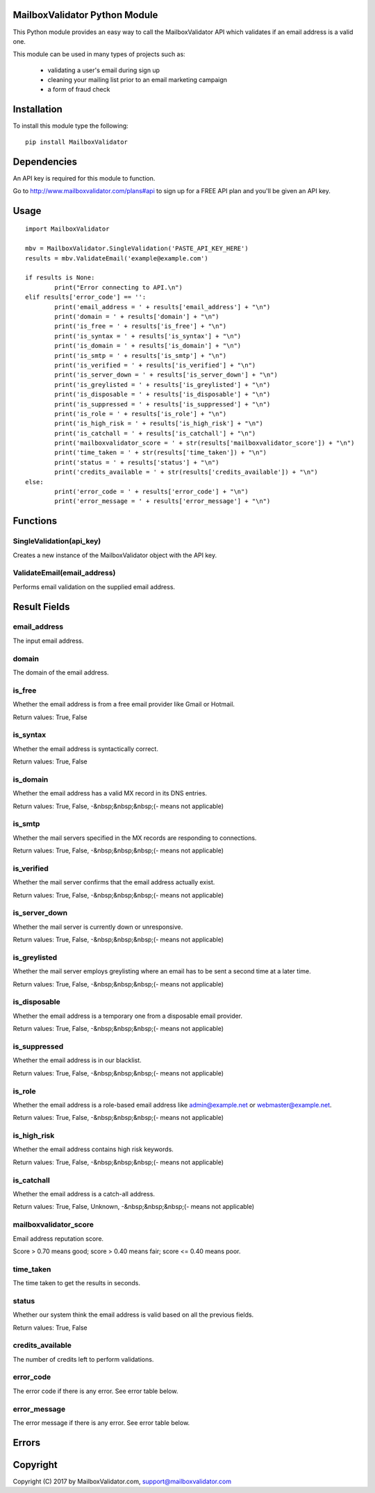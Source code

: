 MailboxValidator Python Module
==============================

This Python module provides an easy way to call the MailboxValidator API which validates if an email address is a valid one.

This module can be used in many types of projects such as:

 - validating a user's email during sign up
 - cleaning your mailing list prior to an email marketing campaign
 - a form of fraud check

Installation
============

To install this module type the following:

::

	pip install MailboxValidator

Dependencies
============

An API key is required for this module to function.

Go to `<http://www.mailboxvalidator.com/plans#api>`_ to sign up for a FREE API plan and you'll be given an API key.

Usage
=====

::

	import MailboxValidator
	
	mbv = MailboxValidator.SingleValidation('PASTE_API_KEY_HERE')
	results = mbv.ValidateEmail('example@example.com')
	
	if results is None:
		print("Error connecting to API.\n")
	elif results['error_code'] == '':
		print('email_address = ' + results['email_address'] + "\n")
		print('domain = ' + results['domain'] + "\n")
		print('is_free = ' + results['is_free'] + "\n")
		print('is_syntax = ' + results['is_syntax'] + "\n")
		print('is_domain = ' + results['is_domain'] + "\n")
		print('is_smtp = ' + results['is_smtp'] + "\n")
		print('is_verified = ' + results['is_verified'] + "\n")
		print('is_server_down = ' + results['is_server_down'] + "\n")
		print('is_greylisted = ' + results['is_greylisted'] + "\n")
		print('is_disposable = ' + results['is_disposable'] + "\n")
		print('is_suppressed = ' + results['is_suppressed'] + "\n")
		print('is_role = ' + results['is_role'] + "\n")
		print('is_high_risk = ' + results['is_high_risk'] + "\n")
		print('is_catchall = ' + results['is_catchall'] + "\n")
		print('mailboxvalidator_score = ' + str(results['mailboxvalidator_score']) + "\n")
		print('time_taken = ' + str(results['time_taken']) + "\n")
		print('status = ' + results['status'] + "\n")
		print('credits_available = ' + str(results['credits_available']) + "\n")
	else:
		print('error_code = ' + results['error_code'] + "\n")
		print('error_message = ' + results['error_message'] + "\n")

Functions
=========

SingleValidation(api_key)
-------------------------

Creates a new instance of the MailboxValidator object with the API key.

ValidateEmail(email_address)
---------------------------

Performs email validation on the supplied email address.

Result Fields
=============

email_address
-------------

The input email address.

domain
------

The domain of the email address.

is_free
-------

Whether the email address is from a free email provider like Gmail or Hotmail.

Return values: True, False

is_syntax
---------

Whether the email address is syntactically correct.

Return values: True, False

is_domain
---------

Whether the email address has a valid MX record in its DNS entries.

Return values: True, False, -&nbsp;&nbsp;&nbsp;(- means not applicable)

is_smtp
-------

Whether the mail servers specified in the MX records are responding to connections.

Return values: True, False, -&nbsp;&nbsp;&nbsp;(- means not applicable)

is_verified
-----------

Whether the mail server confirms that the email address actually exist.

Return values: True, False, -&nbsp;&nbsp;&nbsp;(- means not applicable)

is_server_down
--------------

Whether the mail server is currently down or unresponsive.

Return values: True, False, -&nbsp;&nbsp;&nbsp;(- means not applicable)

is_greylisted
-------------

Whether the mail server employs greylisting where an email has to be sent a second time at a later time.

Return values: True, False, -&nbsp;&nbsp;&nbsp;(- means not applicable)

is_disposable
-------------

Whether the email address is a temporary one from a disposable email provider.

Return values: True, False, -&nbsp;&nbsp;&nbsp;(- means not applicable)

is_suppressed
-------------

Whether the email address is in our blacklist.

Return values: True, False, -&nbsp;&nbsp;&nbsp;(- means not applicable)

is_role
-------

Whether the email address is a role-based email address like admin@example.net or webmaster@example.net.

Return values: True, False, -&nbsp;&nbsp;&nbsp;(- means not applicable)

is_high_risk
------------

Whether the email address contains high risk keywords.

Return values: True, False, -&nbsp;&nbsp;&nbsp;(- means not applicable)

is_catchall
-----------

Whether the email address is a catch-all address.

Return values: True, False, Unknown, -&nbsp;&nbsp;&nbsp;(- means not applicable)

mailboxvalidator_score
----------------------

Email address reputation score.

Score > 0.70 means good; score > 0.40 means fair; score <= 0.40 means poor.

time_taken
----------

The time taken to get the results in seconds.

status
------

Whether our system think the email address is valid based on all the previous fields.

Return values: True, False

credits_available
-----------------

The number of credits left to perform validations.

error_code
----------

The error code if there is any error. See error table below.

error_message
-------------

The error message if there is any error. See error table below.

Errors
======

+------------+---------------+
| error_code | error_message |
+============+===============+
| 100 | Missing parameter. |
+-----+--------------------+
| 101 | API key not found. |
+-----+--------------------+
| 102 | API key disabled. |
+-----+--------------------+
| 103 | API key expired. |
+-----+--------------------+
| 104 | Insufficient credits. |
+-----+--------------------+
| 105 | Unknown error. |
+-----+--------------------+

Copyright
=========

Copyright (C) 2017 by MailboxValidator.com, support@mailboxvalidator.com
